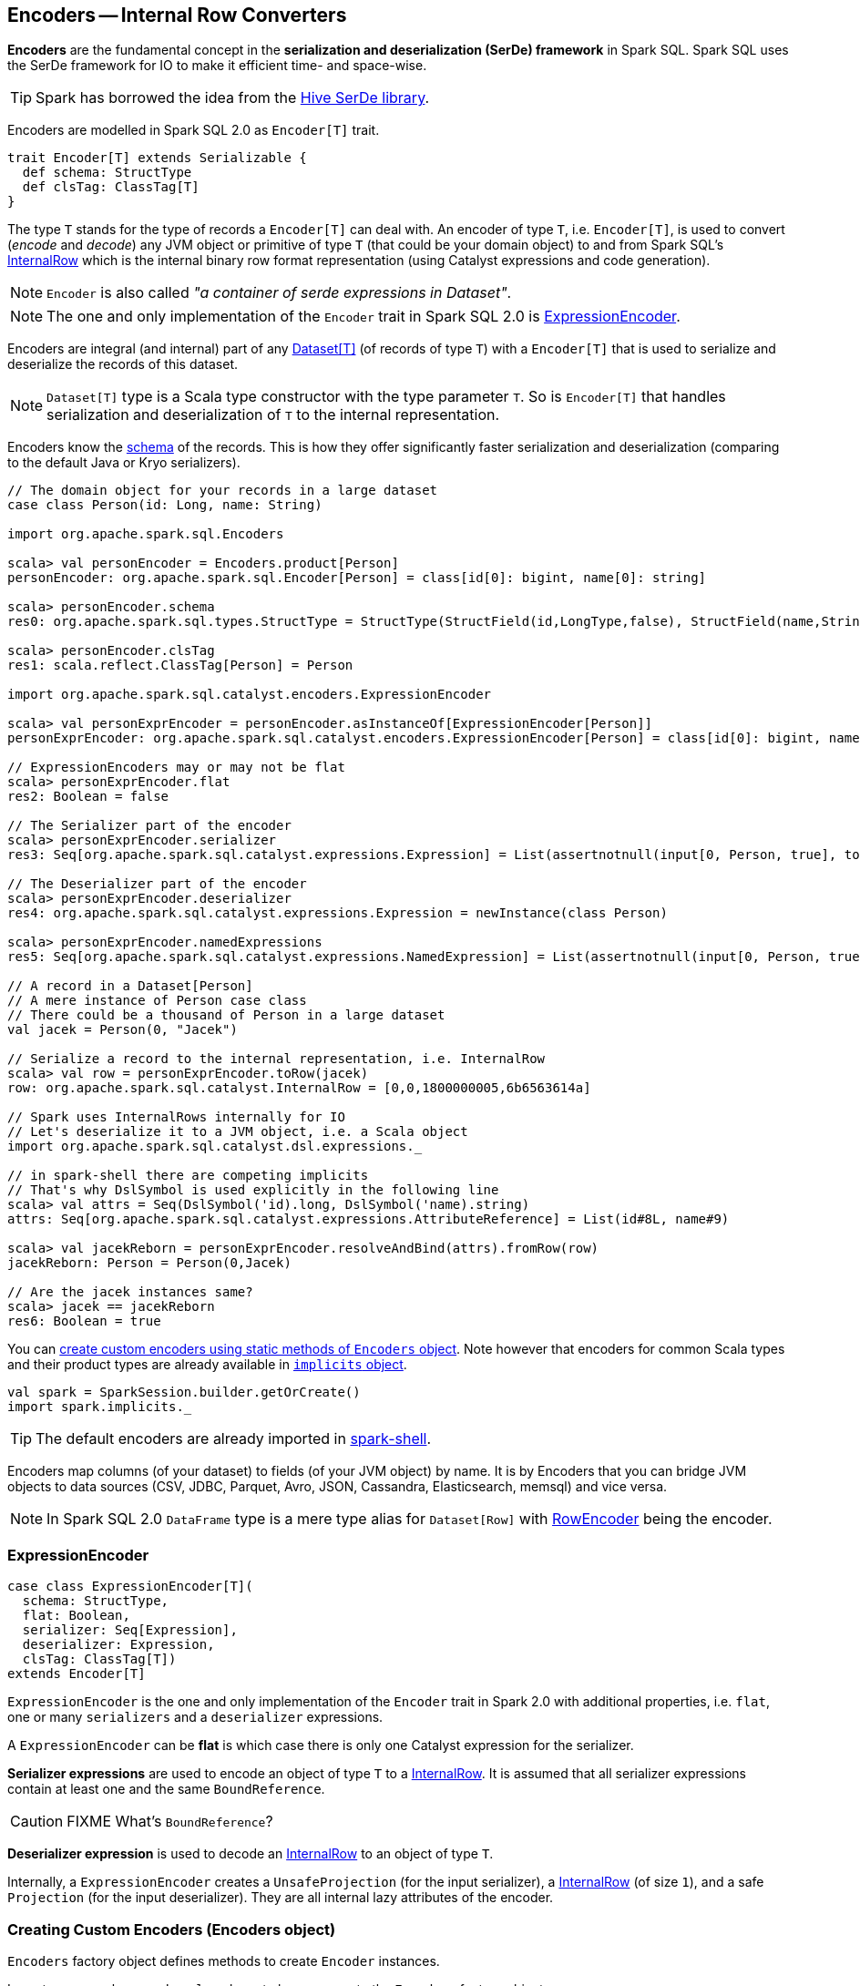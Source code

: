 == Encoders -- Internal Row Converters

*Encoders* are the fundamental concept in the *serialization and deserialization (SerDe) framework* in Spark SQL. Spark SQL uses the SerDe framework for IO to make it efficient time- and space-wise.

TIP: Spark has borrowed the idea from the https://cwiki.apache.org/confluence/display/Hive/SerDe[Hive SerDe library].

Encoders are modelled in Spark SQL 2.0 as `Encoder[T]` trait.

[source, scala]
----
trait Encoder[T] extends Serializable {
  def schema: StructType
  def clsTag: ClassTag[T]
}
----

The type `T` stands for the type of records a `Encoder[T]` can deal with. An encoder of type `T`, i.e. `Encoder[T]`, is used to convert (_encode_ and _decode_) any JVM object or primitive of type `T` (that could be your domain object) to and from Spark SQL's link:spark-sql-InternalRow.adoc[InternalRow] which is the internal binary row format representation (using Catalyst expressions and code generation).

NOTE: `Encoder` is also called _"a container of serde expressions in Dataset"_.

NOTE: The one and only implementation of the `Encoder` trait in Spark SQL 2.0 is <<ExpressionEncoder, ExpressionEncoder>>.

Encoders are integral (and internal) part of any link:spark-sql-dataset.adoc[Dataset[T\]] (of records of type `T`) with a `Encoder[T]` that is used to serialize and deserialize the records of this dataset.

NOTE: `Dataset[T]` type is a Scala type constructor with the type parameter `T`. So is `Encoder[T]` that handles serialization and deserialization of `T` to the internal representation.

Encoders know the link:spark-sql-schema.adoc[schema] of the records. This is how they offer significantly faster serialization and deserialization (comparing to the default Java or Kryo serializers).

[source, scala]
----
// The domain object for your records in a large dataset
case class Person(id: Long, name: String)

import org.apache.spark.sql.Encoders

scala> val personEncoder = Encoders.product[Person]
personEncoder: org.apache.spark.sql.Encoder[Person] = class[id[0]: bigint, name[0]: string]

scala> personEncoder.schema
res0: org.apache.spark.sql.types.StructType = StructType(StructField(id,LongType,false), StructField(name,StringType,true))

scala> personEncoder.clsTag
res1: scala.reflect.ClassTag[Person] = Person

import org.apache.spark.sql.catalyst.encoders.ExpressionEncoder

scala> val personExprEncoder = personEncoder.asInstanceOf[ExpressionEncoder[Person]]
personExprEncoder: org.apache.spark.sql.catalyst.encoders.ExpressionEncoder[Person] = class[id[0]: bigint, name[0]: string]

// ExpressionEncoders may or may not be flat
scala> personExprEncoder.flat
res2: Boolean = false

// The Serializer part of the encoder
scala> personExprEncoder.serializer
res3: Seq[org.apache.spark.sql.catalyst.expressions.Expression] = List(assertnotnull(input[0, Person, true], top level non-flat input object).id AS id#0L, staticinvoke(class org.apache.spark.unsafe.types.UTF8String, StringType, fromString, assertnotnull(input[0, Person, true], top level non-flat input object).name, true) AS name#1)

// The Deserializer part of the encoder
scala> personExprEncoder.deserializer
res4: org.apache.spark.sql.catalyst.expressions.Expression = newInstance(class Person)

scala> personExprEncoder.namedExpressions
res5: Seq[org.apache.spark.sql.catalyst.expressions.NamedExpression] = List(assertnotnull(input[0, Person, true], top level non-flat input object).id AS id#2L, staticinvoke(class org.apache.spark.unsafe.types.UTF8String, StringType, fromString, assertnotnull(input[0, Person, true], top level non-flat input object).name, true) AS name#3)

// A record in a Dataset[Person]
// A mere instance of Person case class
// There could be a thousand of Person in a large dataset
val jacek = Person(0, "Jacek")

// Serialize a record to the internal representation, i.e. InternalRow
scala> val row = personExprEncoder.toRow(jacek)
row: org.apache.spark.sql.catalyst.InternalRow = [0,0,1800000005,6b6563614a]

// Spark uses InternalRows internally for IO
// Let's deserialize it to a JVM object, i.e. a Scala object
import org.apache.spark.sql.catalyst.dsl.expressions._

// in spark-shell there are competing implicits
// That's why DslSymbol is used explicitly in the following line
scala> val attrs = Seq(DslSymbol('id).long, DslSymbol('name).string)
attrs: Seq[org.apache.spark.sql.catalyst.expressions.AttributeReference] = List(id#8L, name#9)

scala> val jacekReborn = personExprEncoder.resolveAndBind(attrs).fromRow(row)
jacekReborn: Person = Person(0,Jacek)

// Are the jacek instances same?
scala> jacek == jacekReborn
res6: Boolean = true
----

You can <<creating-encoders, create custom encoders using static methods of `Encoders` object>>. Note however that encoders for common Scala types and their product types are already available in link:spark-sql-sparksession.adoc#implicits[`implicits` object].

[source, scala]
----
val spark = SparkSession.builder.getOrCreate()
import spark.implicits._
----

TIP: The default encoders are already imported in link:spark-shell.adoc[spark-shell].

Encoders map columns (of your dataset) to fields (of your JVM object) by name. It is by Encoders that you can bridge JVM objects to data sources (CSV, JDBC, Parquet, Avro, JSON, Cassandra, Elasticsearch, memsql) and vice versa.

NOTE: In Spark SQL 2.0 `DataFrame` type is a mere type alias for `Dataset[Row]` with link:spark-sql-RowEncoder.adoc[RowEncoder] being the encoder.

=== [[ExpressionEncoder]] ExpressionEncoder

[source, scala]
----
case class ExpressionEncoder[T](
  schema: StructType,
  flat: Boolean,
  serializer: Seq[Expression],
  deserializer: Expression,
  clsTag: ClassTag[T])
extends Encoder[T]
----

`ExpressionEncoder` is the one and only implementation of the `Encoder` trait in Spark 2.0 with additional properties, i.e. `flat`, one or many `serializers` and a `deserializer` expressions.

A `ExpressionEncoder` can be *flat* is which case there is only one Catalyst expression for the serializer.

*Serializer expressions* are used to encode an object of type `T` to a link:spark-sql-InternalRow.adoc[InternalRow]. It is assumed that all serializer expressions contain at least one and the same `BoundReference`.

CAUTION: FIXME What's `BoundReference`?

*Deserializer expression* is used to decode an link:spark-sql-InternalRow.adoc[InternalRow] to an object of type `T`.

Internally, a `ExpressionEncoder` creates a `UnsafeProjection` (for the input serializer), a link:spark-sql-InternalRow.adoc[InternalRow] (of size `1`), and a safe `Projection` (for the input deserializer). They are all internal lazy attributes of the encoder.

=== [[creating-encoders]][[encoders]] Creating Custom Encoders (Encoders object)

`Encoders` factory object defines methods to create `Encoder` instances.

Import `org.apache.spark.sql` package to have access to the `Encoders` factory object.

[source, scala]
----
import org.apache.spark.sql.Encoders

scala> Encoders.LONG
res1: org.apache.spark.sql.Encoder[Long] = class[value[0]: bigint]
----

You can find methods to create encoders for Java's object types, e.g. `Boolean`, `Integer`, `Long`, `Double`, `String`, `java.sql.Timestamp` or `Byte` array, that could be composed to create more advanced encoders for Java bean classes (using `bean` method).

[source, scala]
----
import org.apache.spark.sql.Encoders

scala> Encoders.STRING
res2: org.apache.spark.sql.Encoder[String] = class[value[0]: string]
----

You can also create encoders based on Kryo or Java serializers.

[source, scala]
----
import org.apache.spark.sql.Encoders

case class Person(id: Int, name: String, speaksPolish: Boolean)

scala> Encoders.kryo[Person]
res3: org.apache.spark.sql.Encoder[Person] = class[value[0]: binary]

scala> Encoders.javaSerialization[Person]
res5: org.apache.spark.sql.Encoder[Person] = class[value[0]: binary]
----

You can create encoders for Scala's tuples and case classes, `Int`, `Long`, `Double`, etc.

[source, scala]
----
import org.apache.spark.sql.Encoders

scala> Encoders.tuple(Encoders.scalaLong, Encoders.STRING, Encoders.scalaBoolean)
res9: org.apache.spark.sql.Encoder[(Long, String, Boolean)] = class[_1[0]: bigint, _2[0]: string, _3[0]: boolean]
----
